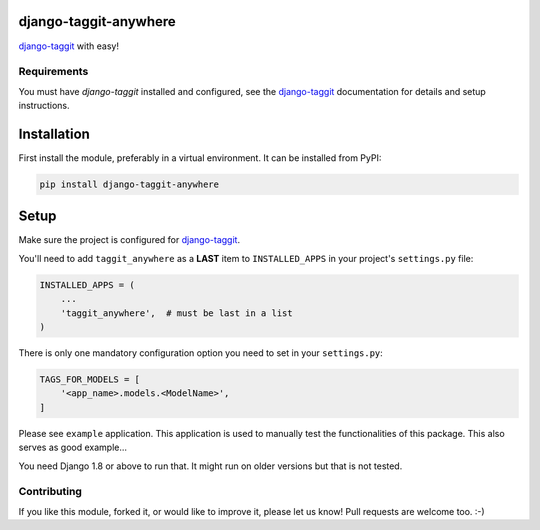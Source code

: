 django-taggit-anywhere
======================

django-taggit_ with easy!

.. image:: https://img.shields.io/pypi/v/django-taggit-anywhere.svg
    :target: https://pypi.python.org/pypi/django-taggit-anywhere/

.. image:: https://img.shields.io/pypi/dm/django-taggit-anywhere.svg
    :target: https://pypi.python.org/pypi/django-taggit-anywhere/

.. image:: https://img.shields.io/github/license/bashu/django-taggit-anywhere.svg
    :target: https://pypi.python.org/pypi/django-taggit-anywhere/

.. image:: https://img.shields.io/travis/bashu/django-taggit-anywhere.svg
    :target: https://travis-ci.org/bashu/django-taggit-anywhere/

Requirements
------------

You must have *django-taggit* installed and configured, see the django-taggit_ documentation for details and setup instructions.

Installation
============

First install the module, preferably in a virtual environment. It can be installed from PyPI:

.. code-block:: shell

    pip install django-taggit-anywhere

Setup
=====

Make sure the project is configured for django-taggit_.

You'll need to add ``taggit_anywhere`` as a **LAST** item to ``INSTALLED_APPS`` in your project's ``settings.py`` file:

.. code-block:: python

    INSTALLED_APPS = (
        ...
        'taggit_anywhere',  # must be last in a list
    )

There is only one mandatory configuration option you need to set in your ``settings.py``:

.. code-block:: python

    TAGS_FOR_MODELS = [
        '<app_name>.models.<ModelName>',
    ]


Please see ``example`` application. This application is used to manually test the functionalities of this package. This also serves as good example...

You need Django 1.8 or above to run that. It might run on older versions but that is not tested.

Contributing
------------

If you like this module, forked it, or would like to improve it, please let us know!
Pull requests are welcome too. :-)

.. _django-taggit: https://github.com/alex/django-taggit
